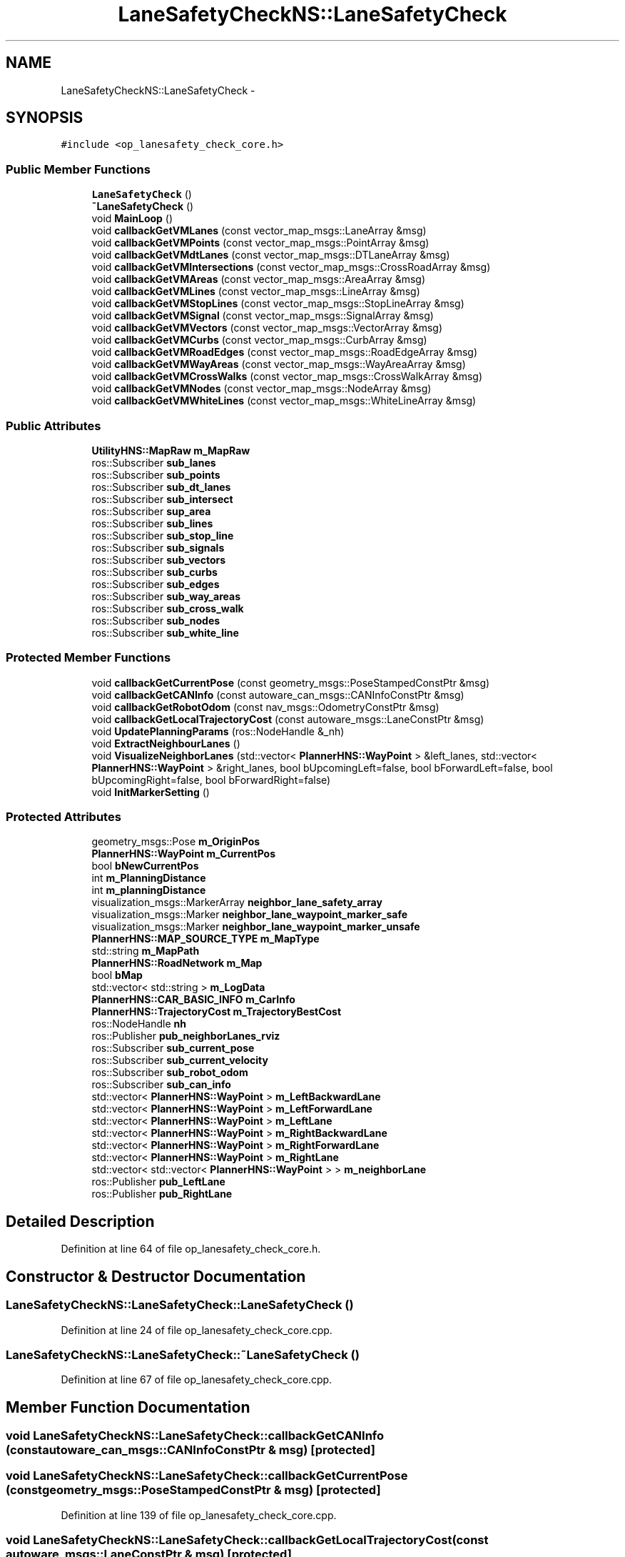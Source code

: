 .TH "LaneSafetyCheckNS::LaneSafetyCheck" 3 "Fri May 22 2020" "Autoware_Doxygen" \" -*- nroff -*-
.ad l
.nh
.SH NAME
LaneSafetyCheckNS::LaneSafetyCheck \- 
.SH SYNOPSIS
.br
.PP
.PP
\fC#include <op_lanesafety_check_core\&.h>\fP
.SS "Public Member Functions"

.in +1c
.ti -1c
.RI "\fBLaneSafetyCheck\fP ()"
.br
.ti -1c
.RI "\fB~LaneSafetyCheck\fP ()"
.br
.ti -1c
.RI "void \fBMainLoop\fP ()"
.br
.ti -1c
.RI "void \fBcallbackGetVMLanes\fP (const vector_map_msgs::LaneArray &msg)"
.br
.ti -1c
.RI "void \fBcallbackGetVMPoints\fP (const vector_map_msgs::PointArray &msg)"
.br
.ti -1c
.RI "void \fBcallbackGetVMdtLanes\fP (const vector_map_msgs::DTLaneArray &msg)"
.br
.ti -1c
.RI "void \fBcallbackGetVMIntersections\fP (const vector_map_msgs::CrossRoadArray &msg)"
.br
.ti -1c
.RI "void \fBcallbackGetVMAreas\fP (const vector_map_msgs::AreaArray &msg)"
.br
.ti -1c
.RI "void \fBcallbackGetVMLines\fP (const vector_map_msgs::LineArray &msg)"
.br
.ti -1c
.RI "void \fBcallbackGetVMStopLines\fP (const vector_map_msgs::StopLineArray &msg)"
.br
.ti -1c
.RI "void \fBcallbackGetVMSignal\fP (const vector_map_msgs::SignalArray &msg)"
.br
.ti -1c
.RI "void \fBcallbackGetVMVectors\fP (const vector_map_msgs::VectorArray &msg)"
.br
.ti -1c
.RI "void \fBcallbackGetVMCurbs\fP (const vector_map_msgs::CurbArray &msg)"
.br
.ti -1c
.RI "void \fBcallbackGetVMRoadEdges\fP (const vector_map_msgs::RoadEdgeArray &msg)"
.br
.ti -1c
.RI "void \fBcallbackGetVMWayAreas\fP (const vector_map_msgs::WayAreaArray &msg)"
.br
.ti -1c
.RI "void \fBcallbackGetVMCrossWalks\fP (const vector_map_msgs::CrossWalkArray &msg)"
.br
.ti -1c
.RI "void \fBcallbackGetVMNodes\fP (const vector_map_msgs::NodeArray &msg)"
.br
.ti -1c
.RI "void \fBcallbackGetVMWhiteLines\fP (const vector_map_msgs::WhiteLineArray &msg)"
.br
.in -1c
.SS "Public Attributes"

.in +1c
.ti -1c
.RI "\fBUtilityHNS::MapRaw\fP \fBm_MapRaw\fP"
.br
.ti -1c
.RI "ros::Subscriber \fBsub_lanes\fP"
.br
.ti -1c
.RI "ros::Subscriber \fBsub_points\fP"
.br
.ti -1c
.RI "ros::Subscriber \fBsub_dt_lanes\fP"
.br
.ti -1c
.RI "ros::Subscriber \fBsub_intersect\fP"
.br
.ti -1c
.RI "ros::Subscriber \fBsup_area\fP"
.br
.ti -1c
.RI "ros::Subscriber \fBsub_lines\fP"
.br
.ti -1c
.RI "ros::Subscriber \fBsub_stop_line\fP"
.br
.ti -1c
.RI "ros::Subscriber \fBsub_signals\fP"
.br
.ti -1c
.RI "ros::Subscriber \fBsub_vectors\fP"
.br
.ti -1c
.RI "ros::Subscriber \fBsub_curbs\fP"
.br
.ti -1c
.RI "ros::Subscriber \fBsub_edges\fP"
.br
.ti -1c
.RI "ros::Subscriber \fBsub_way_areas\fP"
.br
.ti -1c
.RI "ros::Subscriber \fBsub_cross_walk\fP"
.br
.ti -1c
.RI "ros::Subscriber \fBsub_nodes\fP"
.br
.ti -1c
.RI "ros::Subscriber \fBsub_white_line\fP"
.br
.in -1c
.SS "Protected Member Functions"

.in +1c
.ti -1c
.RI "void \fBcallbackGetCurrentPose\fP (const geometry_msgs::PoseStampedConstPtr &msg)"
.br
.ti -1c
.RI "void \fBcallbackGetCANInfo\fP (const autoware_can_msgs::CANInfoConstPtr &msg)"
.br
.ti -1c
.RI "void \fBcallbackGetRobotOdom\fP (const nav_msgs::OdometryConstPtr &msg)"
.br
.ti -1c
.RI "void \fBcallbackGetLocalTrajectoryCost\fP (const autoware_msgs::LaneConstPtr &msg)"
.br
.ti -1c
.RI "void \fBUpdatePlanningParams\fP (ros::NodeHandle &_nh)"
.br
.ti -1c
.RI "void \fBExtractNeighbourLanes\fP ()"
.br
.ti -1c
.RI "void \fBVisualizeNeighborLanes\fP (std::vector< \fBPlannerHNS::WayPoint\fP > &left_lanes, std::vector< \fBPlannerHNS::WayPoint\fP > &right_lanes, bool bUpcomingLeft=false, bool bForwardLeft=false, bool bUpcomingRight=false, bool bForwardRight=false)"
.br
.ti -1c
.RI "void \fBInitMarkerSetting\fP ()"
.br
.in -1c
.SS "Protected Attributes"

.in +1c
.ti -1c
.RI "geometry_msgs::Pose \fBm_OriginPos\fP"
.br
.ti -1c
.RI "\fBPlannerHNS::WayPoint\fP \fBm_CurrentPos\fP"
.br
.ti -1c
.RI "bool \fBbNewCurrentPos\fP"
.br
.ti -1c
.RI "int \fBm_PlanningDistance\fP"
.br
.ti -1c
.RI "int \fBm_planningDistance\fP"
.br
.ti -1c
.RI "visualization_msgs::MarkerArray \fBneighbor_lane_safety_array\fP"
.br
.ti -1c
.RI "visualization_msgs::Marker \fBneighbor_lane_waypoint_marker_safe\fP"
.br
.ti -1c
.RI "visualization_msgs::Marker \fBneighbor_lane_waypoint_marker_unsafe\fP"
.br
.ti -1c
.RI "\fBPlannerHNS::MAP_SOURCE_TYPE\fP \fBm_MapType\fP"
.br
.ti -1c
.RI "std::string \fBm_MapPath\fP"
.br
.ti -1c
.RI "\fBPlannerHNS::RoadNetwork\fP \fBm_Map\fP"
.br
.ti -1c
.RI "bool \fBbMap\fP"
.br
.ti -1c
.RI "std::vector< std::string > \fBm_LogData\fP"
.br
.ti -1c
.RI "\fBPlannerHNS::CAR_BASIC_INFO\fP \fBm_CarInfo\fP"
.br
.ti -1c
.RI "\fBPlannerHNS::TrajectoryCost\fP \fBm_TrajectoryBestCost\fP"
.br
.ti -1c
.RI "ros::NodeHandle \fBnh\fP"
.br
.ti -1c
.RI "ros::Publisher \fBpub_neighborLanes_rviz\fP"
.br
.ti -1c
.RI "ros::Subscriber \fBsub_current_pose\fP"
.br
.ti -1c
.RI "ros::Subscriber \fBsub_current_velocity\fP"
.br
.ti -1c
.RI "ros::Subscriber \fBsub_robot_odom\fP"
.br
.ti -1c
.RI "ros::Subscriber \fBsub_can_info\fP"
.br
.ti -1c
.RI "std::vector< \fBPlannerHNS::WayPoint\fP > \fBm_LeftBackwardLane\fP"
.br
.ti -1c
.RI "std::vector< \fBPlannerHNS::WayPoint\fP > \fBm_LeftForwardLane\fP"
.br
.ti -1c
.RI "std::vector< \fBPlannerHNS::WayPoint\fP > \fBm_LeftLane\fP"
.br
.ti -1c
.RI "std::vector< \fBPlannerHNS::WayPoint\fP > \fBm_RightBackwardLane\fP"
.br
.ti -1c
.RI "std::vector< \fBPlannerHNS::WayPoint\fP > \fBm_RightForwardLane\fP"
.br
.ti -1c
.RI "std::vector< \fBPlannerHNS::WayPoint\fP > \fBm_RightLane\fP"
.br
.ti -1c
.RI "std::vector< std::vector< \fBPlannerHNS::WayPoint\fP > > \fBm_neighborLane\fP"
.br
.ti -1c
.RI "ros::Publisher \fBpub_LeftLane\fP"
.br
.ti -1c
.RI "ros::Publisher \fBpub_RightLane\fP"
.br
.in -1c
.SH "Detailed Description"
.PP 
Definition at line 64 of file op_lanesafety_check_core\&.h\&.
.SH "Constructor & Destructor Documentation"
.PP 
.SS "LaneSafetyCheckNS::LaneSafetyCheck::LaneSafetyCheck ()"

.PP
Definition at line 24 of file op_lanesafety_check_core\&.cpp\&.
.SS "LaneSafetyCheckNS::LaneSafetyCheck::~LaneSafetyCheck ()"

.PP
Definition at line 67 of file op_lanesafety_check_core\&.cpp\&.
.SH "Member Function Documentation"
.PP 
.SS "void LaneSafetyCheckNS::LaneSafetyCheck::callbackGetCANInfo (const autoware_can_msgs::CANInfoConstPtr & msg)\fC [protected]\fP"

.SS "void LaneSafetyCheckNS::LaneSafetyCheck::callbackGetCurrentPose (const geometry_msgs::PoseStampedConstPtr & msg)\fC [protected]\fP"

.PP
Definition at line 139 of file op_lanesafety_check_core\&.cpp\&.
.SS "void LaneSafetyCheckNS::LaneSafetyCheck::callbackGetLocalTrajectoryCost (const autoware_msgs::LaneConstPtr & msg)\fC [protected]\fP"

.PP
Definition at line 75 of file op_lanesafety_check_core\&.cpp\&.
.SS "void LaneSafetyCheckNS::LaneSafetyCheck::callbackGetRobotOdom (const nav_msgs::OdometryConstPtr & msg)\fC [protected]\fP"

.SS "void LaneSafetyCheckNS::LaneSafetyCheck::callbackGetVMAreas (const vector_map_msgs::AreaArray & msg)"

.PP
Definition at line 583 of file op_lanesafety_check_core\&.cpp\&.
.SS "void LaneSafetyCheckNS::LaneSafetyCheck::callbackGetVMCrossWalks (const vector_map_msgs::CrossWalkArray & msg)"

.PP
Definition at line 639 of file op_lanesafety_check_core\&.cpp\&.
.SS "void LaneSafetyCheckNS::LaneSafetyCheck::callbackGetVMCurbs (const vector_map_msgs::CurbArray & msg)"

.PP
Definition at line 618 of file op_lanesafety_check_core\&.cpp\&.
.SS "void LaneSafetyCheckNS::LaneSafetyCheck::callbackGetVMdtLanes (const vector_map_msgs::DTLaneArray & msg)"

.PP
Definition at line 569 of file op_lanesafety_check_core\&.cpp\&.
.SS "void LaneSafetyCheckNS::LaneSafetyCheck::callbackGetVMIntersections (const vector_map_msgs::CrossRoadArray & msg)"

.PP
Definition at line 576 of file op_lanesafety_check_core\&.cpp\&.
.SS "void LaneSafetyCheckNS::LaneSafetyCheck::callbackGetVMLanes (const vector_map_msgs::LaneArray & msg)"

.PP
Definition at line 555 of file op_lanesafety_check_core\&.cpp\&.
.SS "void LaneSafetyCheckNS::LaneSafetyCheck::callbackGetVMLines (const vector_map_msgs::LineArray & msg)"

.PP
Definition at line 590 of file op_lanesafety_check_core\&.cpp\&.
.SS "void LaneSafetyCheckNS::LaneSafetyCheck::callbackGetVMNodes (const vector_map_msgs::NodeArray & msg)"

.PP
Definition at line 646 of file op_lanesafety_check_core\&.cpp\&.
.SS "void LaneSafetyCheckNS::LaneSafetyCheck::callbackGetVMPoints (const vector_map_msgs::PointArray & msg)"

.PP
Definition at line 562 of file op_lanesafety_check_core\&.cpp\&.
.SS "void LaneSafetyCheckNS::LaneSafetyCheck::callbackGetVMRoadEdges (const vector_map_msgs::RoadEdgeArray & msg)"

.PP
Definition at line 625 of file op_lanesafety_check_core\&.cpp\&.
.SS "void LaneSafetyCheckNS::LaneSafetyCheck::callbackGetVMSignal (const vector_map_msgs::SignalArray & msg)"

.PP
Definition at line 604 of file op_lanesafety_check_core\&.cpp\&.
.SS "void LaneSafetyCheckNS::LaneSafetyCheck::callbackGetVMStopLines (const vector_map_msgs::StopLineArray & msg)"

.PP
Definition at line 597 of file op_lanesafety_check_core\&.cpp\&.
.SS "void LaneSafetyCheckNS::LaneSafetyCheck::callbackGetVMVectors (const vector_map_msgs::VectorArray & msg)"

.PP
Definition at line 611 of file op_lanesafety_check_core\&.cpp\&.
.SS "void LaneSafetyCheckNS::LaneSafetyCheck::callbackGetVMWayAreas (const vector_map_msgs::WayAreaArray & msg)"

.PP
Definition at line 632 of file op_lanesafety_check_core\&.cpp\&.
.SS "void LaneSafetyCheckNS::LaneSafetyCheck::callbackGetVMWhiteLines (const vector_map_msgs::WhiteLineArray & msg)"

.PP
Definition at line 653 of file op_lanesafety_check_core\&.cpp\&.
.SS "void LaneSafetyCheckNS::LaneSafetyCheck::ExtractNeighbourLanes ()\fC [protected]\fP"

.PP
Definition at line 661 of file op_lanesafety_check_core\&.cpp\&.
.SS "void LaneSafetyCheckNS::LaneSafetyCheck::InitMarkerSetting ()\fC [protected]\fP"

.PP
Definition at line 725 of file op_lanesafety_check_core\&.cpp\&.
.SS "void LaneSafetyCheckNS::LaneSafetyCheck::MainLoop ()"

.PP
Definition at line 480 of file op_lanesafety_check_core\&.cpp\&.
.SS "void LaneSafetyCheckNS::LaneSafetyCheck::UpdatePlanningParams (ros::NodeHandle & _nh)\fC [protected]\fP"

.PP
Definition at line 83 of file op_lanesafety_check_core\&.cpp\&.
.SS "void LaneSafetyCheckNS::LaneSafetyCheck::VisualizeNeighborLanes (std::vector< \fBPlannerHNS::WayPoint\fP > & left_lanes, std::vector< \fBPlannerHNS::WayPoint\fP > & right_lanes, bool bUpcomingLeft = \fCfalse\fP, bool bForwardLeft = \fCfalse\fP, bool bUpcomingRight = \fCfalse\fP, bool bForwardRight = \fCfalse\fP)\fC [protected]\fP"

.PP
Definition at line 763 of file op_lanesafety_check_core\&.cpp\&.
.SH "Member Data Documentation"
.PP 
.SS "bool LaneSafetyCheckNS::LaneSafetyCheck::bMap\fC [protected]\fP"

.PP
Definition at line 83 of file op_lanesafety_check_core\&.h\&.
.SS "bool LaneSafetyCheckNS::LaneSafetyCheck::bNewCurrentPos\fC [protected]\fP"

.PP
Definition at line 70 of file op_lanesafety_check_core\&.h\&.
.SS "\fBPlannerHNS::CAR_BASIC_INFO\fP LaneSafetyCheckNS::LaneSafetyCheck::m_CarInfo\fC [protected]\fP"

.PP
Definition at line 90 of file op_lanesafety_check_core\&.h\&.
.SS "\fBPlannerHNS::WayPoint\fP LaneSafetyCheckNS::LaneSafetyCheck::m_CurrentPos\fC [protected]\fP"

.PP
Definition at line 69 of file op_lanesafety_check_core\&.h\&.
.SS "std::vector<\fBPlannerHNS::WayPoint\fP> LaneSafetyCheckNS::LaneSafetyCheck::m_LeftBackwardLane\fC [protected]\fP"

.PP
Definition at line 125 of file op_lanesafety_check_core\&.h\&.
.SS "std::vector<\fBPlannerHNS::WayPoint\fP> LaneSafetyCheckNS::LaneSafetyCheck::m_LeftForwardLane\fC [protected]\fP"

.PP
Definition at line 125 of file op_lanesafety_check_core\&.h\&.
.SS "std::vector<\fBPlannerHNS::WayPoint\fP> LaneSafetyCheckNS::LaneSafetyCheck::m_LeftLane\fC [protected]\fP"

.PP
Definition at line 125 of file op_lanesafety_check_core\&.h\&.
.SS "std::vector<std::string> LaneSafetyCheckNS::LaneSafetyCheck::m_LogData\fC [protected]\fP"

.PP
Definition at line 88 of file op_lanesafety_check_core\&.h\&.
.SS "\fBPlannerHNS::RoadNetwork\fP LaneSafetyCheckNS::LaneSafetyCheck::m_Map\fC [protected]\fP"

.PP
Definition at line 82 of file op_lanesafety_check_core\&.h\&.
.SS "std::string LaneSafetyCheckNS::LaneSafetyCheck::m_MapPath\fC [protected]\fP"

.PP
Definition at line 80 of file op_lanesafety_check_core\&.h\&.
.SS "\fBUtilityHNS::MapRaw\fP LaneSafetyCheckNS::LaneSafetyCheck::m_MapRaw"

.PP
Definition at line 154 of file op_lanesafety_check_core\&.h\&.
.SS "\fBPlannerHNS::MAP_SOURCE_TYPE\fP LaneSafetyCheckNS::LaneSafetyCheck::m_MapType\fC [protected]\fP"

.PP
Definition at line 79 of file op_lanesafety_check_core\&.h\&.
.SS "std::vector<std::vector<\fBPlannerHNS::WayPoint\fP> > LaneSafetyCheckNS::LaneSafetyCheck::m_neighborLane\fC [protected]\fP"

.PP
Definition at line 129 of file op_lanesafety_check_core\&.h\&.
.SS "geometry_msgs::Pose LaneSafetyCheckNS::LaneSafetyCheck::m_OriginPos\fC [protected]\fP"

.PP
Definition at line 68 of file op_lanesafety_check_core\&.h\&.
.SS "int LaneSafetyCheckNS::LaneSafetyCheck::m_PlanningDistance\fC [protected]\fP"

.PP
Definition at line 71 of file op_lanesafety_check_core\&.h\&.
.SS "int LaneSafetyCheckNS::LaneSafetyCheck::m_planningDistance\fC [protected]\fP"

.PP
Definition at line 74 of file op_lanesafety_check_core\&.h\&.
.SS "std::vector<\fBPlannerHNS::WayPoint\fP> LaneSafetyCheckNS::LaneSafetyCheck::m_RightBackwardLane\fC [protected]\fP"

.PP
Definition at line 128 of file op_lanesafety_check_core\&.h\&.
.SS "std::vector<\fBPlannerHNS::WayPoint\fP> LaneSafetyCheckNS::LaneSafetyCheck::m_RightForwardLane\fC [protected]\fP"

.PP
Definition at line 128 of file op_lanesafety_check_core\&.h\&.
.SS "std::vector<\fBPlannerHNS::WayPoint\fP> LaneSafetyCheckNS::LaneSafetyCheck::m_RightLane\fC [protected]\fP"

.PP
Definition at line 128 of file op_lanesafety_check_core\&.h\&.
.SS "\fBPlannerHNS::TrajectoryCost\fP LaneSafetyCheckNS::LaneSafetyCheck::m_TrajectoryBestCost\fC [protected]\fP"

.PP
Definition at line 91 of file op_lanesafety_check_core\&.h\&.
.SS "visualization_msgs::MarkerArray LaneSafetyCheckNS::LaneSafetyCheck::neighbor_lane_safety_array\fC [protected]\fP"

.PP
Definition at line 75 of file op_lanesafety_check_core\&.h\&.
.SS "visualization_msgs::Marker LaneSafetyCheckNS::LaneSafetyCheck::neighbor_lane_waypoint_marker_safe\fC [protected]\fP"

.PP
Definition at line 76 of file op_lanesafety_check_core\&.h\&.
.SS "visualization_msgs::Marker LaneSafetyCheckNS::LaneSafetyCheck::neighbor_lane_waypoint_marker_unsafe\fC [protected]\fP"

.PP
Definition at line 76 of file op_lanesafety_check_core\&.h\&.
.SS "ros::NodeHandle LaneSafetyCheckNS::LaneSafetyCheck::nh\fC [protected]\fP"

.PP
Definition at line 115 of file op_lanesafety_check_core\&.h\&.
.SS "ros::Publisher LaneSafetyCheckNS::LaneSafetyCheck::pub_LeftLane\fC [protected]\fP"

.PP
Definition at line 131 of file op_lanesafety_check_core\&.h\&.
.SS "ros::Publisher LaneSafetyCheckNS::LaneSafetyCheck::pub_neighborLanes_rviz\fC [protected]\fP"

.PP
Definition at line 118 of file op_lanesafety_check_core\&.h\&.
.SS "ros::Publisher LaneSafetyCheckNS::LaneSafetyCheck::pub_RightLane\fC [protected]\fP"

.PP
Definition at line 132 of file op_lanesafety_check_core\&.h\&.
.SS "ros::Subscriber LaneSafetyCheckNS::LaneSafetyCheck::sub_can_info\fC [protected]\fP"

.PP
Definition at line 124 of file op_lanesafety_check_core\&.h\&.
.SS "ros::Subscriber LaneSafetyCheckNS::LaneSafetyCheck::sub_cross_walk"

.PP
Definition at line 168 of file op_lanesafety_check_core\&.h\&.
.SS "ros::Subscriber LaneSafetyCheckNS::LaneSafetyCheck::sub_curbs"

.PP
Definition at line 165 of file op_lanesafety_check_core\&.h\&.
.SS "ros::Subscriber LaneSafetyCheckNS::LaneSafetyCheck::sub_current_pose\fC [protected]\fP"

.PP
Definition at line 121 of file op_lanesafety_check_core\&.h\&.
.SS "ros::Subscriber LaneSafetyCheckNS::LaneSafetyCheck::sub_current_velocity\fC [protected]\fP"

.PP
Definition at line 122 of file op_lanesafety_check_core\&.h\&.
.SS "ros::Subscriber LaneSafetyCheckNS::LaneSafetyCheck::sub_dt_lanes"

.PP
Definition at line 158 of file op_lanesafety_check_core\&.h\&.
.SS "ros::Subscriber LaneSafetyCheckNS::LaneSafetyCheck::sub_edges"

.PP
Definition at line 166 of file op_lanesafety_check_core\&.h\&.
.SS "ros::Subscriber LaneSafetyCheckNS::LaneSafetyCheck::sub_intersect"

.PP
Definition at line 159 of file op_lanesafety_check_core\&.h\&.
.SS "ros::Subscriber LaneSafetyCheckNS::LaneSafetyCheck::sub_lanes"

.PP
Definition at line 156 of file op_lanesafety_check_core\&.h\&.
.SS "ros::Subscriber LaneSafetyCheckNS::LaneSafetyCheck::sub_lines"

.PP
Definition at line 161 of file op_lanesafety_check_core\&.h\&.
.SS "ros::Subscriber LaneSafetyCheckNS::LaneSafetyCheck::sub_nodes"

.PP
Definition at line 169 of file op_lanesafety_check_core\&.h\&.
.SS "ros::Subscriber LaneSafetyCheckNS::LaneSafetyCheck::sub_points"

.PP
Definition at line 157 of file op_lanesafety_check_core\&.h\&.
.SS "ros::Subscriber LaneSafetyCheckNS::LaneSafetyCheck::sub_robot_odom\fC [protected]\fP"

.PP
Definition at line 123 of file op_lanesafety_check_core\&.h\&.
.SS "ros::Subscriber LaneSafetyCheckNS::LaneSafetyCheck::sub_signals"

.PP
Definition at line 163 of file op_lanesafety_check_core\&.h\&.
.SS "ros::Subscriber LaneSafetyCheckNS::LaneSafetyCheck::sub_stop_line"

.PP
Definition at line 162 of file op_lanesafety_check_core\&.h\&.
.SS "ros::Subscriber LaneSafetyCheckNS::LaneSafetyCheck::sub_vectors"

.PP
Definition at line 164 of file op_lanesafety_check_core\&.h\&.
.SS "ros::Subscriber LaneSafetyCheckNS::LaneSafetyCheck::sub_way_areas"

.PP
Definition at line 167 of file op_lanesafety_check_core\&.h\&.
.SS "ros::Subscriber LaneSafetyCheckNS::LaneSafetyCheck::sub_white_line"

.PP
Definition at line 170 of file op_lanesafety_check_core\&.h\&.
.SS "ros::Subscriber LaneSafetyCheckNS::LaneSafetyCheck::sup_area"

.PP
Definition at line 160 of file op_lanesafety_check_core\&.h\&.

.SH "Author"
.PP 
Generated automatically by Doxygen for Autoware_Doxygen from the source code\&.
